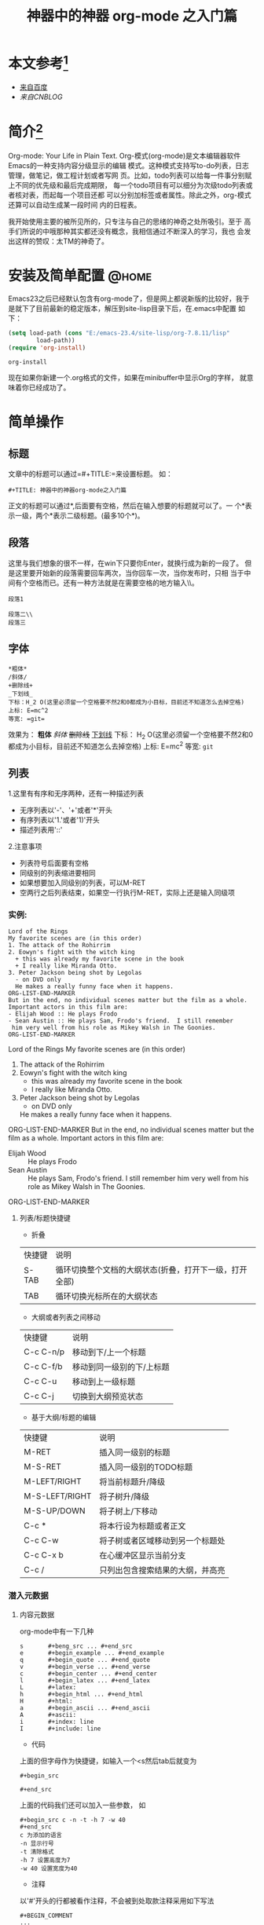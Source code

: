 #+TITLE:神器中的神器 org-mode 之入门篇

* 本文参考[fn:2]
 * [[http:www.baidu.com][来自百度]]
 * [[www.cnblogs.com][来自CNBLOG]]
* 简介[fn:1]
  Org-mode: Your Life in Plain Text.
  Org-模式(org-mode)是文本编辑器软件Emacs的一种支持内容分级显示的编辑
  模式。这种模式支持写to-do列表，日志管理，做笔记，做工程计划或者写网
  页。比如，todo列表可以给每一件事分别赋上不同的优先级和最后完成期限，
  每一个todo项目有可以细分为次级todo列表或者核对表，而起每一个项目还都
  可以分别加标签或者属性。除此之外，org-模式还算可以自动生成某一段时间
  内的日程表。

  我开始使用主要的被所见所的，只专注与自己的思绪的神奇之处所吸引。至于
  高手们所说的中哦那种其实都还没有概念，我相信通过不断深入的学习，我也
  会发出这样的赞叹：太TM的神奇了。
* 安装及简单配置                                                         :@home:
  Emacs23之后已经默认包含有org-mode了，但是网上都说新版的比较好，我于
  是就下了目前最新的稳定版本，解压到site-lisp目录下后，在.emacs中配置
  如下：


  #+BEGIN_SRC emacs-lisp
(setq load-path (cons "E:/emacs-23.4/site-lisp/org-7.8.11/lisp"
        load-path))
(require 'org-install)
  #+END_SRC

  #+RESULTS:
  : org-install

  现在如果你新建一个.org格式的文件，如果在minibuffer中显示Org的字样，
  就意味着你已经成功了。
* 简单操作
** 标题
   文章中的标题可以通过=#+TITLE:=来设置标题。 如：

   #+BEGIN_SRC
#+TITLE: 神器中的神器org-mode之入门篇
   #+END_SRC
   正文的标题可以通过*,后面要有空格，然后在输入想要的标题就可以了。一
   个*表示一级，两个*表示二级标题。(最多10个*)。
** 段落
   这里与我们想象的很不一样，在win下只要你Enter，就换行成为新的一段了。
   但是这里要开始新的段落需要回车两次，当你回车一次，当你发布时，只相
   当于中间有个空格而已。还有一种方法就是在需要空格的地方输入\\。
   #+BEGIN_SRC
段落1

段落二\\
段落三
   #+END_SRC
** 字体
   #+BEGIN_SRC
*粗体*
/斜体/
+删除线+
_下划线_
下标：H_2 O(这里必须留一个空格要不然2和0都成为小目标，目前还不知道怎么去掉空格)
上标: E=mc^2
等宽: =git=
   #+END_SRC
   效果为：
   *粗体*
   /斜体/
   +删除线+
   _下划线_
   下标： H_2 O(这里必须留一个空格要不然2和0都成为小目标，目前还不知道怎么去掉空格)
   上标: E=mc^2
   等宽: =git=
** 列表
   1.这里有有序和无序两种，还有一种描述列表
     - 无序列表以'-'、'+'或者'*'开头
     - 有序列表以'1.'或者'1)'开头
     - 描述列表用'::'
     2.注意事项
     - 列表符号后面要有空格
     - 同级别的列表缩进要相同
     - 如果想要加入同级别的列表，可以M-RET
     - 空两行之后列表结束，如果空一行执行M-RET，实际上还是输入同级项
*** 实例:
    #+BEGIN_EXAMPLE
    Lord of the Rings
    My favorite scenes are (in this order)
    1. The attack of the Rohirrim
    2. Eowyn's fight with the witch king
      + this was already my favorite scene in the book
      + I really like Miranda Otto.
    3. Peter Jackson being shot by Legolas
      - on DVD only
      He makes a really funny face when it happens.
    ORG-LIST-END-MARKER
    But in the end, no individual scenes matter but the film as a whole.
    Important actors in this film are:
    - Elijah Wood :: He plays Frodo
    - Sean Austin :: He plays Sam, Frodo's friend.  I still remember
     him very well from his role as Mikey Walsh in The Goonies.
    ORG-LIST-END-MARKER
    #+END_EXAMPLE
    Lord of the Rings
    My favorite scenes are (in this order)
   1. The attack of the Rohirrim
   2. Eowyn's fight with the witch king
      + this was already my favorite scene in the book
      + I really like Miranda Otto.
   3. Peter Jackson being shot by Legolas
      - on DVD only
      He makes a really funny face when it happens.
   ORG-LIST-END-MARKER
   But in the end, no individual scenes matter but the film as a whole.
   Important actors in this film are:
   - Elijah Wood :: He plays Frodo
   - Sean Austin :: He plays Sam, Frodo's friend.  I still remember
                    him very well from his role as Mikey Walsh in The Goonies.
   ORG-LIST-END-MARKER
**** 列表/标题快捷键
 - 折叠
 | 快捷键  | 说明                                               |
 | S-TAB  | 循环切换整个文档的大纲状态(折叠，打开下一级，打开全部) |
 | TAB    | 循环切换光标所在的大纲状态                             |
 - 大纲或者列表之间移动
 | 快捷键    | 说明                      |
 | C-c C-n/p | 移动到下/上一个标题       |
 | C-c C-f/b | 移动到同一级别的下/上标题 |
 | C-c C-u   | 移动到上一级标题          |
 | C-c C-j   | 切换到大纲预览状态                 |
 - 基于大纲/标题的编辑
 | 快捷键         | 说明                             |
 | M-RET          | 插入同一级别的标题      |
 | M-S-RET        | 插入同一级别的TODO标题  |
 | M-LEFT/RIGHT   | 将当前标题升/降级        |
 | M-S-LEFT/RIGHT | 将子树升/降级              |
 | M-S-UP/DOWN    | 将子树上/下移动           |
 | C-c *          | 将本行设为标题或者正文 |
 | C-c C-w        | 将子树或者区域移动到另一个标题处 |
 | C-c C-x b      | 在心缓冲区显示当前分支           |
 | C-c /          | 只列出包含搜索结果的大纲，并高亮 |
*** 潜入元数据
***** 内容元数据
      org-mode中有一下几种
      #+BEGIN_EXAMPLE
      s       #+beng_src ... #+end_src
      e       #+begin_example ... #+end_example
      q       #+begin_quote ... #+end_quote
      v       #+begin_verse ... #+end_verse
      c       #+begin_center ... #+end_center
      l       #+begin_latex ... #+end_latex
      L       #+latex:
      h       #+begin_html ... #+end_html
      H       #+html:
      a       #+begin_ascii ... #+end_ascii
      A       #+ascii:
      i       #+index: line
      I       #+include: line
      #+END_EXAMPLE

 + 代码
 上面的但字母作为快捷键，如输入一个<s然后tab后就变为
 #+BEGIN_EXAMPLE
 #+begin_src

 #+end_src
 #+END_EXAMPLE
 上面的代码我们还可以加入一些参数， 如
 #+BEGIN_EXAMPLE
 #+begin_src c -n -t -h 7 -w 40
 #+end_src
 c 为添加的语言
 -n 显示行号
 -t 清除格式
 -h 7 设置高度为7
 -w 40 设置宽度为40
 #+END_EXAMPLE
 + 注释
 以'#'开头的行都被看作注释，不会被到处取款注释采用如下写法
 #+BEGIN_EXAMPLE
 #+BEGIN_COMMENT
 ...
 #+END_COMMENT
 #+END_EXAMPLE
 + 表格与图片
 对于表格和图片，可以在前面增加标题和标签的说明， 以便交叉引用。比如在
 表格的前面添加：
 #+BEGIN_EXAMPLE
 #+CAPTION: This is the caption for the next table (or link)
 #+END_EXAMPLE
 则在需要的地方可以通过
 #+BEGIN_EXAMPLE
 \ref{table1}
 #+END_EXAMPLE
 来引用该表格
 + 嵌入html
 对于到处html以及发布，嵌入html代码就很有用。比如下面的例子使用与格式化
 为cnblogs的代码快
 #+BEGIN_EXAMPLE
 #+BEGIN_HTML html
 <div class="cnblogs_Highlighter">
 <pre class="brush::cpp">
 int main ()
 {
 return 0;
 }
 </pre>
 </div>
 #+END_EXAMPLE
 相当于在cnblogs的网页编辑器中插入"c++"代码
 + 包含文件
 当导出文档时，你可以包含其他文件中的内容。比如，想包含你的".emacs"文件，
 你可以用
 #+BEGIN_CENTER
 #+INCLUDE: "~/.emacs.d/init.el" src eamcs-lisp
 #+END_CENTER
 可选的第二个和第三个参数是组织方式(例如， "quote", "example", 或者
 "src"),如果是"src",语言用来格式化内容。 组织方式是可选的，如果不给出，
 文本会被当作Org模式的正常处理。用C-c,可以访问包含的文件
 #+INCLUDE: "~/.emacs.d/org/test.org" src emacs-lisp

#+BEGIN_SRC emacs-lisp :cache yes
  (format "%s" (buffer-file-name))
#+END_SRC

#+RESULTS[691a88cd3e7d919473d18cd6274b2d902dfa7f3f]:
: /home/lyt/.emacs.d/org/test.org



* Footnotes

[fn:1] abc

[fn:2] bbb
